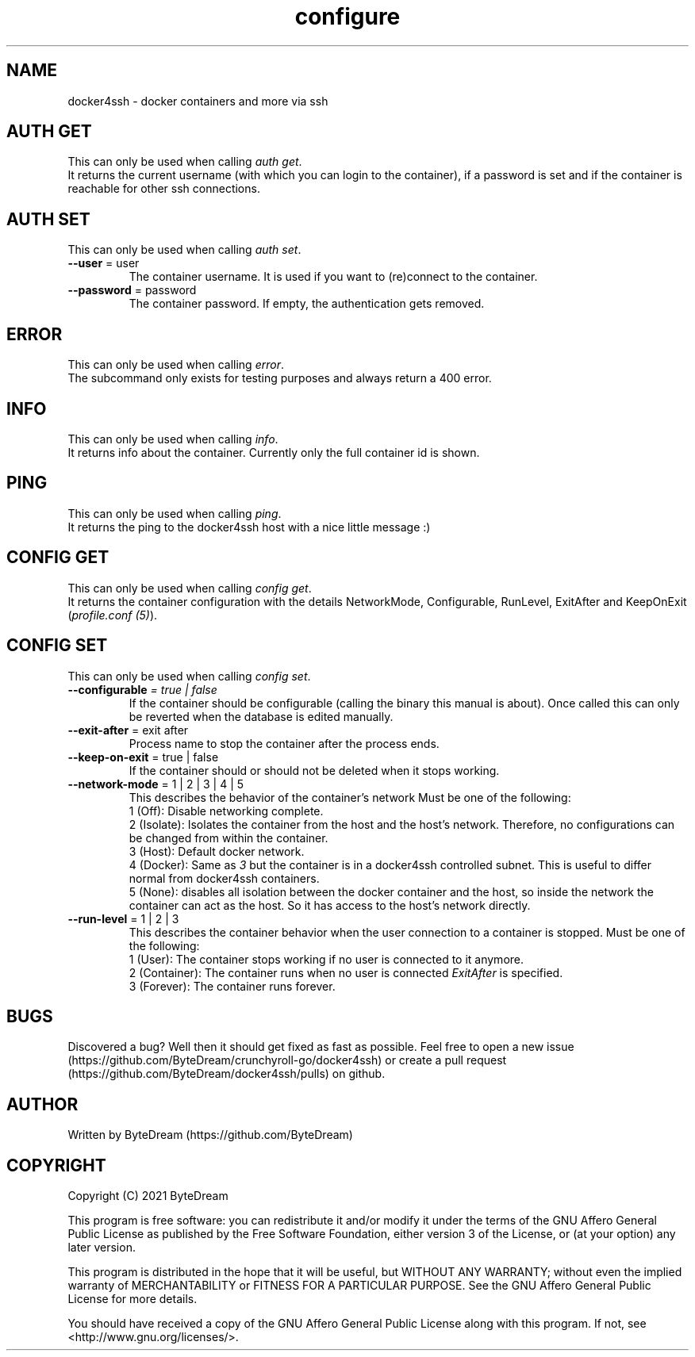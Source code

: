 .TH configure 1 "December 13, 2021" configure "configure - manage docker4ssh container from within"

.SH NAME
docker4ssh - docker containers and more via ssh

.SH AUTH GET
This can only be used when calling \fIauth get\fR.
.br
It returns the current username (with which you can login to the container), if a password is set and if the container is reachable for other ssh connections.

.SH AUTH SET
This can only be used when calling \fIauth set\fR.
.TP

\fB--user\fR = user
The container username. It is used if you want to (re)connect to the container.
.TP

\fB--password\fR = password
The container password. If empty, the authentication gets removed.

.SH ERROR
This can only be used when calling \fIerror\fR.
.br
The subcommand only exists for testing purposes and always return a 400 error.

.SH INFO
This can only be used when calling \fIinfo\fR.
.br
It returns info about the container. Currently only the full container id is shown.

.SH PING
This can only be used when calling \fIping\fR.
.br
It returns the ping to the docker4ssh host with a nice little message :)

.SH CONFIG GET
This can only be used when calling \fIconfig get\fR.
.br
It returns the container configuration with the details NetworkMode, Configurable, RunLevel, ExitAfter and KeepOnExit (\fIprofile.conf (5)\fR).

.SH CONFIG SET
This can only be used when calling \fIconfig set\fR.
.TP

\fB--configurable\fI = true | false
If the container should be configurable (calling the binary this manual is about).
Once called this can only be reverted when the database is edited manually.
.TP

\fB--exit-after\fR = exit after
Process name to stop the container after the process ends.
.TP

\fB--keep-on-exit\fR = true | false
If the container should or should not be deleted when it stops working.
.TP

\fB--network-mode\fR = 1 | 2 | 3 | 4 | 5
This describes the behavior of the container's network
Must be one of the following:
    1 (Off): Disable networking complete.
    2 (Isolate): Isolates the container from the host and the host's network. Therefore, no configurations can be changed from within the container.
    3 (Host): Default docker network.
    4 (Docker): Same as \fI3\fR but the container is in a docker4ssh controlled subnet. This is useful to differ normal from docker4ssh containers.
    5 (None): disables all isolation between the docker container and the host, so inside the network the container can act as the host. So it has access to the host's network directly.
.TP

\fB--run-level\fR = 1 | 2 | 3
This describes the container behavior when the user connection to a container is stopped.
Must be one of the following:
    1 (User): The container stops working if no user is connected to it anymore.
    2 (Container): The container runs when no user is connected \fIExitAfter\fR is specified.
    3 (Forever): The container runs forever.

.SH BUGS
Discovered a bug? Well then it should get fixed as fast as possible. Feel free to open a new issue (https://github.com/ByteDream/crunchyroll-go/docker4ssh) or create a pull request (https://github.com/ByteDream/docker4ssh/pulls) on github.

.SH AUTHOR
Written by ByteDream (https://github.com/ByteDream)

.SH COPYRIGHT
Copyright (C) 2021 ByteDream

This program is free software: you can redistribute it and/or modify
it under the terms of the GNU Affero General Public License as
published by the Free Software Foundation, either version 3 of the
License, or (at your option) any later version.

This program is distributed in the hope that it will be useful,
but WITHOUT ANY WARRANTY; without even the implied warranty of
MERCHANTABILITY or FITNESS FOR A PARTICULAR PURPOSE.  See the
GNU Affero General Public License for more details.

You should have received a copy of the GNU Affero General Public License
along with this program.  If not, see <http://www.gnu.org/licenses/>.
